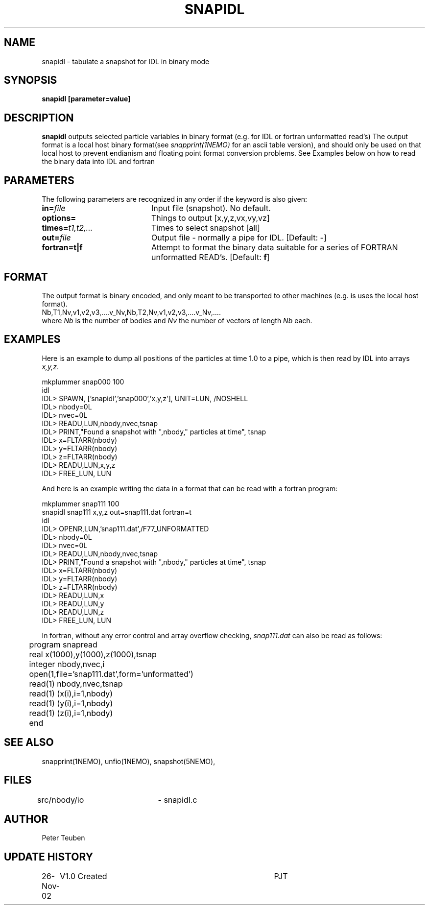 .TH SNAPIDL 1NEMO "26 November 2002"
.SH NAME
snapidl \- tabulate a snapshot for IDL in binary mode
.SH SYNOPSIS
\fBsnapidl\fB [parameter=value]
.SH DESCRIPTION
\fBsnapidl\fP outputs selected particle variables in binary
format (e.g. for IDL or fortran unformatted read's)
The output format is a local host
binary  format(see \fIsnapprint(1NEMO)\fP for an ascii table
version), and should only be used on that local host to
prevent endianism and floating point format
conversion problems. See Examples below on how to read the binary
data into IDL and fortran
.SH PARAMETERS
The following parameters are recognized in any order if the keyword
is also given:
.TP 20
\fBin=\fP\fIfile\fP
Input file (snapshot). No default.
.TP
\fBoptions=\fP
Things to output [x,y,z,vx,vy,vz]    
.TP
\fBtimes=\fP\fIt1,t2,...\fP
Times to select snapshot [all]   
.TP
\fBout=\fP\fIfile\fP
Output file - normally a pipe for IDL.
[Default: -]
.TP
\fBfortran=t|f\fP
Attempt to format the binary data suitable for
a series of FORTRAN unformatted READ's. 
[Default: \fBf\fP]
.SH FORMAT
The output format is binary encoded, and only meant to
be transported to other machines (e.g. is uses the
local host format).
.nf
Nb,T1,Nv,v1,v2,v3,....v_Nv,Nb,T2,Nv,v1,v2,v3,....v_Nv,....
.fi
where \fINb\fP is the number of bodies and \fINv\fP the number of vectors
of length \fINb\fP each.

.SH EXAMPLES
Here is an example to dump all positions of the particles at time 1.0
to a pipe, which is then read by IDL into arrays \fIx,y,z\fP.
.nf

mkplummer snap000 100
idl
IDL> SPAWN, ['snapidl','snap000','x,y,z'], UNIT=LUN, /NOSHELL
IDL> nbody=0L
IDL> nvec=0L 
IDL> READU,LUN,nbody,nvec,tsnap
IDL> PRINT,"Found a snapshot with ",nbody," particles at time", tsnap
IDL> x=FLTARR(nbody)
IDL> y=FLTARR(nbody)
IDL> z=FLTARR(nbody)
IDL> READU,LUN,x,y,z
IDL> FREE_LUN, LUN
.fi

And here is an example writing the data in a format that can be read with
a fortran program:
.nf

mkplummer snap111 100 
snapidl snap111 x,y,z out=snap111.dat fortran=t
idl
IDL> OPENR,LUN,'snap111.dat',/F77_UNFORMATTED
IDL> nbody=0L
IDL> nvec=0L 
IDL> READU,LUN,nbody,nvec,tsnap
IDL> PRINT,"Found a snapshot with ",nbody," particles at time", tsnap
IDL> x=FLTARR(nbody)
IDL> y=FLTARR(nbody)
IDL> z=FLTARR(nbody)
IDL> READU,LUN,x
IDL> READU,LUN,y
IDL> READU,LUN,z
IDL> FREE_LUN, LUN

.fi
In fortran, without any error control and array overflow checking,
\fIsnap111.dat\fP can also be read as follows:
.nf

	program snapread
	real x(1000),y(1000),z(1000),tsnap
	integer nbody,nvec,i
	open(1,file='snap111.dat',form='unformatted')
	read(1) nbody,nvec,tsnap
	read(1) (x(i),i=1,nbody)
	read(1) (y(i),i=1,nbody)
	read(1) (z(i),i=1,nbody)
	end

.fi
.SH SEE ALSO
snapprint(1NEMO), unfio(1NEMO), snapshot(5NEMO), 
.SH FILES
src/nbody/io	- snapidl.c
.SH AUTHOR
Peter Teuben
.SH UPDATE HISTORY
.nf
.ta +1.0i +4.0i
26-Nov-02	V1.0 Created	PJT
.fi
